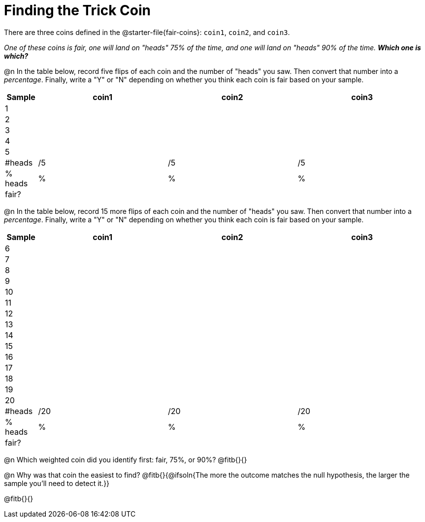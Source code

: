 = Finding the Trick Coin

++++
<style>
td { padding: 0 !important; }
td p { min-height: unset !important; }
</style>
++++

There are three coins defined in the @starter-file{fair-coins}: `coin1`, `coin2`, and `coin3`.

__One of these coins is fair, one will land on "heads" 75% of the time, and one will land on "heads" 90% of the time. **Which one is which?**__


@n In the table below, record five flips of each coin and the number of "heads" you saw. Then convert that number into a _percentage_. Finally, write a "Y" or "N" depending on whether you think each coin is fair based on your sample.

[.FillVerticalSpace, cols="^.^1a,^.^4a,^.^4a,^.^4a", options="header"]
|===
|Sample 	| coin1 | coin2 | coin3
| 1 		|		|		|
| 2 		|		|		|
| 3 		|		|		|
| 4 		|		|		|
| 5 		|		|		|
|&#35;heads	|	/5	|	/5	|  /5
|% heads	|	 %	|	 %	|   %
| fair? 	|		|		|
|===


@n In the table below, record 15 more flips of each coin and the number of "heads" you saw. Then convert that number into a _percentage_. Finally, write a "Y" or "N" depending on whether you think each coin is fair based on your sample.

[.FillVerticalSpace, cols="^.^1a,^.^4a,^.^4a,^.^4a", options="header"]
|===
|Sample | coin1 | coin2 | coin3
| 6 	|		|		|
| 7 	|		|		|
| 8 	|		|		|
| 9 	|		|		|
| 10 	|		|		|
| 11 	|		|		|
| 12 	|		|		|
| 13	|		|		|
| 14 	|		|		|
| 15 	|		|		|
| 16 	|		|		|
| 17 	|		|		|
| 18 	|		|		|
| 19 	|		|		|
| 20 	|		|		|
|&#35;heads	|	/20	|	/20	|  /20
|% heads	|	 %	|	 %	|   %
| fair? 	|		|		|
|===

@n Which weighted coin did you identify first: fair, 75%, or 90%? @fitb{}{}

@n Why was that coin the easiest to find? @fitb{}{@ifsoln{The more the outcome matches the null hypothesis, the larger the sample you'll need to detect it.}}

@fitb{}{}
